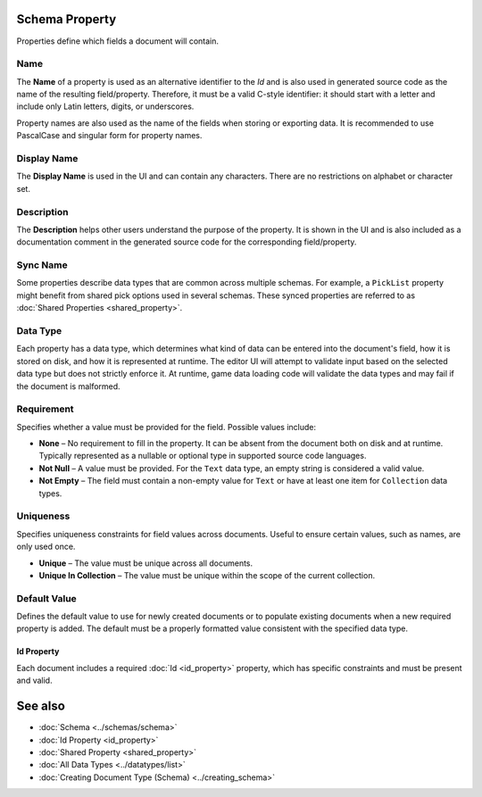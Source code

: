 Schema Property
===============

Properties define which fields a document will contain.

Name
^^^^

The **Name** of a property is used as an alternative identifier to the `Id` and is also used in generated source code as the name of the resulting field/property. Therefore, it must be a valid C-style identifier: it should start with a letter and include only Latin letters, digits, or underscores.

Property names are also used as the name of the fields when storing or exporting data. It is recommended to use PascalCase and singular form for property names.

Display Name
^^^^^^^^^^^^^

The **Display Name** is used in the UI and can contain any characters. There are no restrictions on alphabet or character set.

Description
^^^^^^^^^^^^^

The **Description** helps other users understand the purpose of the property. It is shown in the UI and is also included as a documentation comment in the generated source code for the corresponding field/property.

Sync Name
^^^^^^^^^^^^^

Some properties describe data types that are common across multiple schemas.  
For example, a ``PickList`` property might benefit from shared pick options used in several schemas.  
These synced properties are referred to as :doc:`Shared Properties <shared_property>`.

Data Type
^^^^^^^^^^^^^

Each property has a data type, which determines what kind of data can be entered into the document's field, how it is stored on disk, and how it is represented at runtime.  
The editor UI will attempt to validate input based on the selected data type but does not strictly enforce it.  
At runtime, game data loading code will validate the data types and may fail if the document is malformed.

Requirement
^^^^^^^^^^^^^

Specifies whether a value must be provided for the field. Possible values include:

- **None** – No requirement to fill in the property. It can be absent from the document both on disk and at runtime. Typically represented as a nullable or optional type in supported source code languages.
- **Not Null** – A value must be provided. For the ``Text`` data type, an empty string is considered a valid value.
- **Not Empty** – The field must contain a non-empty value for ``Text`` or have at least one item for ``Collection`` data types.

Uniqueness
^^^^^^^^^^^^^

Specifies uniqueness constraints for field values across documents. Useful to ensure certain values, such as names, are only used once.

- **Unique** – The value must be unique across all documents.
- **Unique In Collection** – The value must be unique within the scope of the current collection.

Default Value
^^^^^^^^^^^^^

Defines the default value to use for newly created documents or to populate existing documents when a new required property is added.  
The default must be a properly formatted value consistent with the specified data type.

Id Property
-----------

Each document includes a required :doc:`Id <id_property>` property, which has specific constraints and must be present and valid.

See also
========

- :doc:`Schema <../schemas/schema>`
- :doc:`Id Property <id_property>`
- :doc:`Shared Property <shared_property>`
- :doc:`All Data Types <../datatypes/list>`
- :doc:`Creating Document Type (Schema) <../creating_schema>`